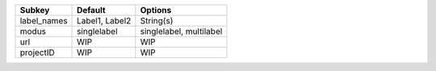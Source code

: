 =========== ============== =======================
Subkey      Default        Options                
=========== ============== =======================
label_names Label1, Label2 String(s)              
modus       singlelabel    singlelabel, multilabel
url         WIP            WIP                    
projectID   WIP            WIP                    
=========== ============== =======================